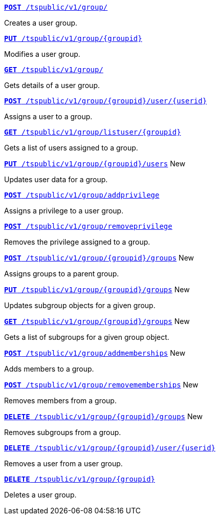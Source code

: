 
[div boxDiv boxFullWidth]
--
`xref:group-api.adoc#create-group[*POST* /tspublic/v1/group/]` 

Creates a user group.

+++<p class="divider"> </p>+++

`xref:group-api.adoc#update-group[*PUT* /tspublic/v1/group/{groupid}]`  

Modifies a user group.

+++<p class="divider"> </p>+++

`xref:group-api.adoc#get-ug-details[*GET* /tspublic/v1/group/]`  

Gets details of a user group.

+++<p class="divider"> </p>+++

`xref:group-api.adoc#add-user-to-group[*POST* /tspublic/v1/group/{groupid}/user/{userid}]`  

Assigns a user to a group.

+++<p class="divider"> </p>+++

`xref:group-api.adoc#get-users-group[*GET* /tspublic/v1/group/listuser/{groupid}]` 

Gets a list of users assigned to a group.

+++<p class="divider"> </p>+++

`xref:group-api.adoc#editusersInGroup[*PUT* /tspublic/v1/group/{groupid}/users]` [tag greenBackground]#New# 

Updates user data for a group.

+++<p class="divider"> </p>+++

`xref:group-api.adoc#add-privilege[**POST** /tspublic/v1/group/addprivilege]` 

Assigns a privilege to a user group.

+++<p class="divider"> </p>+++

`xref:group-api.adoc#remove-privilege[**POST** /tspublic/v1/group/removeprivilege]` 

Removes the privilege assigned to a group.

+++<p class="divider"> </p>+++

`xref:group-api.adoc#assign-group[**POST** /tspublic/v1/group/{groupid}/groups]`  [tag greenBackground]#New# 

Assigns groups to a parent group. 

+++<p class="divider"> </p>+++

`xref:group-api.adoc#modifySubgroup[**PUT** /tspublic/v1/group/{groupid}/groups]`  [tag greenBackground]#New# 

Updates subgroup objects for a given group.

+++<p class="divider"> </p>+++

`xref:group-api.adoc#get-children[**GET** /tspublic/v1/group/{groupid}/groups]`  [tag greenBackground]#New# 

Gets a list of subgroups for a given group object.

+++<p class="divider"> </p>+++

`xref:group-api.adoc#addMembers[**POST** /tspublic/v1/group/addmemberships]`  [tag greenBackground]#New# 

Adds members to a group.

+++<p class="divider"> </p>+++

`xref:group-api.adoc#removeMembers[**POST** /tspublic/v1/group/removememberships]`  [tag greenBackground]#New# 

Removes members from a group.

+++<p class="divider"> </p>+++

`xref:group-api.adoc#del-child-groups[**DELETE** /tspublic/v1/group/{groupid}/groups]`  [tag greenBackground]#New# 

Removes subgroups from a group.

+++<p class="divider"> </p>+++

`xref:group-api.adoc#delete-user-assoc[*DELETE* /tspublic/v1/group/{groupid}/user/{userid}]`  

Removes a user from a user group.

+++<p class="divider"> </p>+++

`xref:group-api.adoc#delete-group[*DELETE* /tspublic/v1/group/{groupid}]`

Deletes a user group.
--